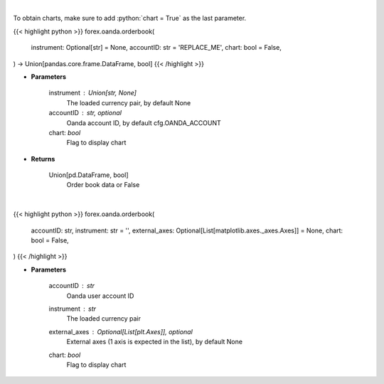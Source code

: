 .. role:: python(code)
    :language: python
    :class: highlight

|

To obtain charts, make sure to add :python:`chart = True` as the last parameter.

.. raw:: html

    <h3>
    > Getting data
    </h3>

{{< highlight python >}}
forex.oanda.orderbook(
    instrument: Optional[str] = None,
    accountID: str = 'REPLACE_ME',
    chart: bool = False,
) -> Union[pandas.core.frame.DataFrame, bool]
{{< /highlight >}}

.. raw:: html

    <p>
    Request order book data for plotting.
    </p>

* **Parameters**

    instrument : Union[str, None]
        The loaded currency pair, by default None
    accountID : str, optional
        Oanda account ID, by default cfg.OANDA_ACCOUNT
    chart: *bool*
       Flag to display chart


* **Returns**

    Union[pd.DataFrame, bool]
        Order book data or False

|

.. raw:: html

    <h3>
    > Getting charts
    </h3>

{{< highlight python >}}
forex.oanda.orderbook(
    accountID: str,
    instrument: str = '',
    external_axes: Optional[List[matplotlib.axes._axes.Axes]] = None,
    chart: bool = False,
)
{{< /highlight >}}

.. raw:: html

    <p>
    Plot the orderbook for the instrument if Oanda provides one.
    </p>

* **Parameters**

    accountID : *str*
        Oanda user account ID
    instrument : *str*
        The loaded currency pair
    external_axes : Optional[List[plt.Axes]], optional
        External axes (1 axis is expected in the list), by default None
    chart: *bool*
       Flag to display chart

